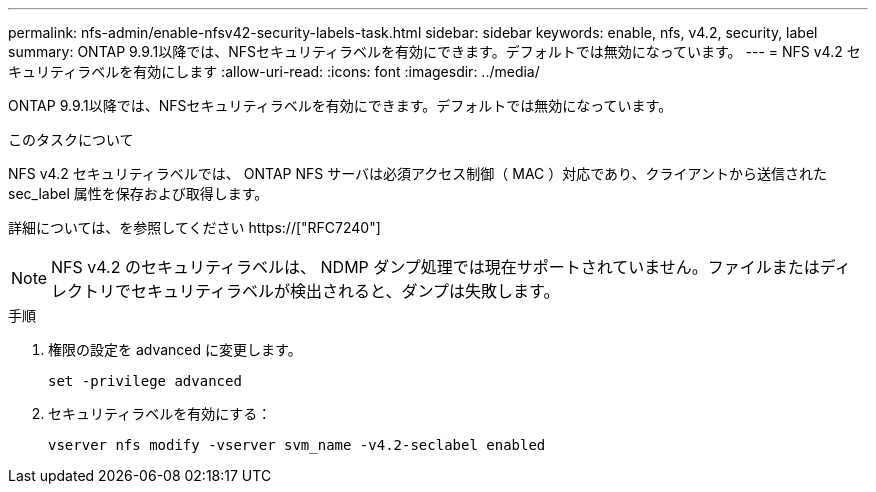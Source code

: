 ---
permalink: nfs-admin/enable-nfsv42-security-labels-task.html 
sidebar: sidebar 
keywords: enable, nfs, v4.2, security, label 
summary: ONTAP 9.9.1以降では、NFSセキュリティラベルを有効にできます。デフォルトでは無効になっています。 
---
= NFS v4.2 セキュリティラベルを有効にします
:allow-uri-read: 
:icons: font
:imagesdir: ../media/


[role="lead"]
ONTAP 9.9.1以降では、NFSセキュリティラベルを有効にできます。デフォルトでは無効になっています。

.このタスクについて
NFS v4.2 セキュリティラベルでは、 ONTAP NFS サーバは必須アクセス制御（ MAC ）対応であり、クライアントから送信された sec_label 属性を保存および取得します。

詳細については、を参照してください https://["RFC7240"]

[NOTE]
====
NFS v4.2 のセキュリティラベルは、 NDMP ダンプ処理では現在サポートされていません。ファイルまたはディレクトリでセキュリティラベルが検出されると、ダンプは失敗します。

====
.手順
. 権限の設定を advanced に変更します。
+
``set -privilege advanced``

. セキュリティラベルを有効にする：
+
``vserver nfs modify -vserver svm_name -v4.2-seclabel enabled``


